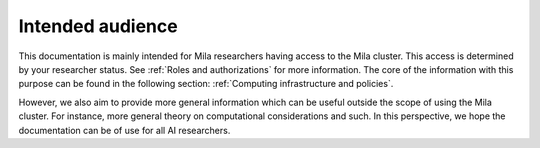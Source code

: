 Intended audience
=================

This documentation is mainly intended for Mila researchers having access to the
Mila cluster. This access is determined by your researcher status. See
:ref:`Roles and authorizations` for more information. The core of the
information with this purpose can be found in the following section:
:ref:`Computing infrastructure and policies`.

However, we also aim to provide more general information which can be useful
outside the scope of using the Mila cluster. For instance, more general theory
on computational considerations and such. In this perspective, we hope the
documentation can be of use for all AI researchers.
